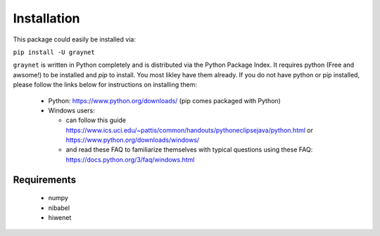 ------------
Installation
------------

This package could easily be installed via:

``pip install -U graynet``

``graynet`` is written in Python completely and is distributed via the Python Package Index. It requires python (Free and awsome!) to be installed and `pip` to install. You most likley have them already. If you do not have python or pip installed, please follow the links below for instructions on installing them:

 - Python: https://www.python.org/downloads/ (pip comes packaged with Python)
 - Windows users:
 
   - can follow this guide https://www.ics.uci.edu/~pattis/common/handouts/pythoneclipsejava/python.html or https://www.python.org/downloads/windows/
   - and read these FAQ to familiarize themselves with typical questions using these FAQ: https://docs.python.org/3/faq/windows.html


Requirements
------------

 - numpy
 - nibabel
 - hiwenet
